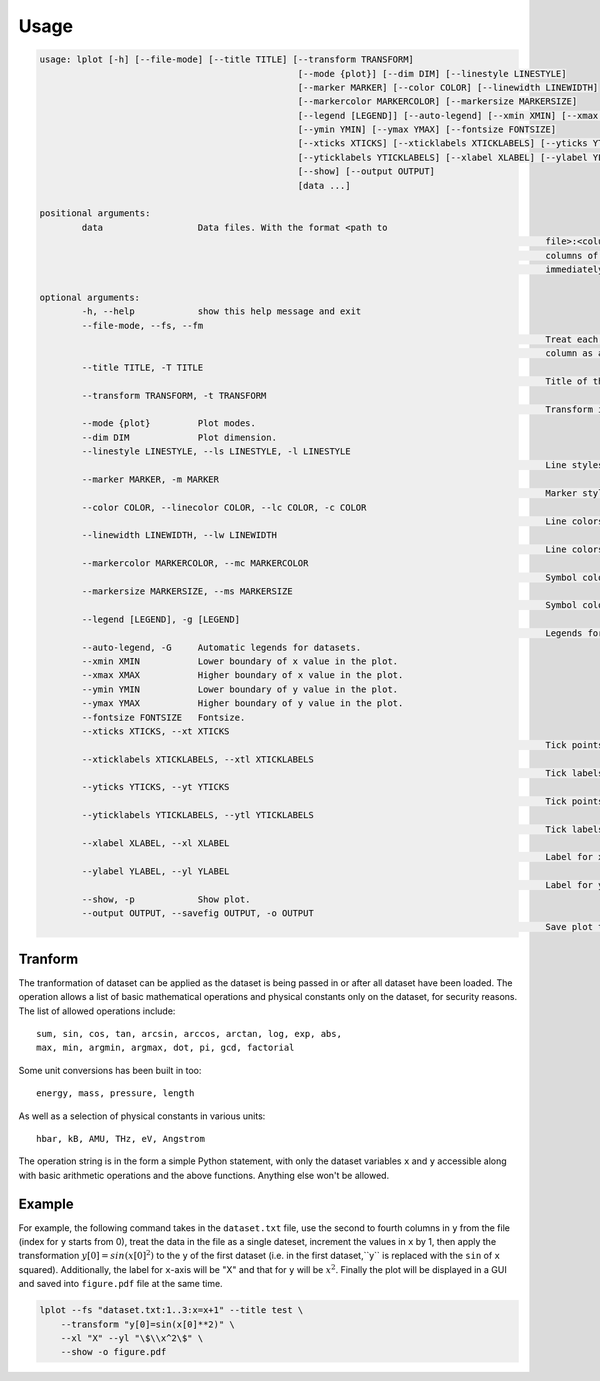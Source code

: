 Usage
=====

.. code-block:: bash

		usage: lplot [-h] [--file-mode] [--title TITLE] [--transform TRANSFORM]
								 [--mode {plot}] [--dim DIM] [--linestyle LINESTYLE]
								 [--marker MARKER] [--color COLOR] [--linewidth LINEWIDTH]
								 [--markercolor MARKERCOLOR] [--markersize MARKERSIZE]
								 [--legend [LEGEND]] [--auto-legend] [--xmin XMIN] [--xmax XMAX]
								 [--ymin YMIN] [--ymax YMAX] [--fontsize FONTSIZE]
								 [--xticks XTICKS] [--xticklabels XTICKLABELS] [--yticks YTICKS]
								 [--yticklabels YTICKLABELS] [--xlabel XLABEL] [--ylabel YLABEL]
								 [--show] [--output OUTPUT]
								 [data ...]

		positional arguments:
			data                  Data files. With the format <path to
														file>:<columns>:<transformation>, one can select
														columns of the data files and apply transformation
														immediately

		optional arguments:
			-h, --help            show this help message and exit
			--file-mode, --fs, --fm
														Treat each file as a dataset. Default is treating each
														column as a dataset.
			--title TITLE, -T TITLE
														Title of the plot.
			--transform TRANSFORM, -t TRANSFORM
														Transform input dateset.
			--mode {plot}         Plot modes.
			--dim DIM             Plot dimension.
			--linestyle LINESTYLE, --ls LINESTYLE, -l LINESTYLE
														Line styles.
			--marker MARKER, -m MARKER
														Marker styles.
			--color COLOR, --linecolor COLOR, --lc COLOR, -c COLOR
														Line colors.
			--linewidth LINEWIDTH, --lw LINEWIDTH
														Line colors.
			--markercolor MARKERCOLOR, --mc MARKERCOLOR
														Symbol colors.
			--markersize MARKERSIZE, --ms MARKERSIZE
														Symbol colors.
			--legend [LEGEND], -g [LEGEND]
														Legends for datasets.
			--auto-legend, -G     Automatic legends for datasets.
			--xmin XMIN           Lower boundary of x value in the plot.
			--xmax XMAX           Higher boundary of x value in the plot.
			--ymin YMIN           Lower boundary of y value in the plot.
			--ymax YMAX           Higher boundary of y value in the plot.
			--fontsize FONTSIZE   Fontsize.
			--xticks XTICKS, --xt XTICKS
														Tick points for x axis.
			--xticklabels XTICKLABELS, --xtl XTICKLABELS
														Tick labels for x axis.
			--yticks YTICKS, --yt YTICKS
														Tick points for y axis.
			--yticklabels YTICKLABELS, --ytl YTICKLABELS
														Tick labels for y axis.
			--xlabel XLABEL, --xl XLABEL
														Label for x axis.
			--ylabel YLABEL, --yl YLABEL
														Label for y axis.
			--show, -p            Show plot.
			--output OUTPUT, --savefig OUTPUT, -o OUTPUT
														Save plot to file.


Tranform
--------

The tranformation of dataset can be applied as the dataset is being passed in or after all dataset have been loaded.
The operation allows a list of basic mathematical operations and physical constants only on the dataset, for security reasons.
The list of allowed operations include::

      sum, sin, cos, tan, arcsin, arccos, arctan, log, exp, abs,
      max, min, argmin, argmax, dot, pi, gcd, factorial

Some unit conversions has been built in too::

      energy, mass, pressure, length

As well as a selection of physical constants in various units::

      hbar, kB, AMU, THz, eV, Angstrom

The operation string is in the form a simple Python statement, with only the dataset variables ``x`` and ``y`` accessible along with basic
arithmetic operations and the above functions. Anything else won't be allowed.


Example
-------

For example, the following command takes in the ``dataset.txt`` file, use the second to fourth columns in ``y`` from the file (index for ``y`` starts from 0),
treat the data in the file as a single dateset, increment the values in ``x`` by 1,
then apply the transformation :math:`y[0]=sin(x[0]^2)` to the ``y`` of the first dataset (i.e. in the first dataset,``y`` is replaced with the ``sin`` of ``x`` squared).
Additionally, the label for ``x``-axis will be "X" and that for ``y`` will be :math:`x^2`. Finally the plot will be displayed in a GUI and saved into ``figure.pdf`` file
at the same time.

.. code-block:: bash

    lplot --fs "dataset.txt:1..3:x=x+1" --title test \
        --transform "y[0]=sin(x[0]**2)" \
        --xl "X" --yl "\$\\x^2\$" \
        --show -o figure.pdf
